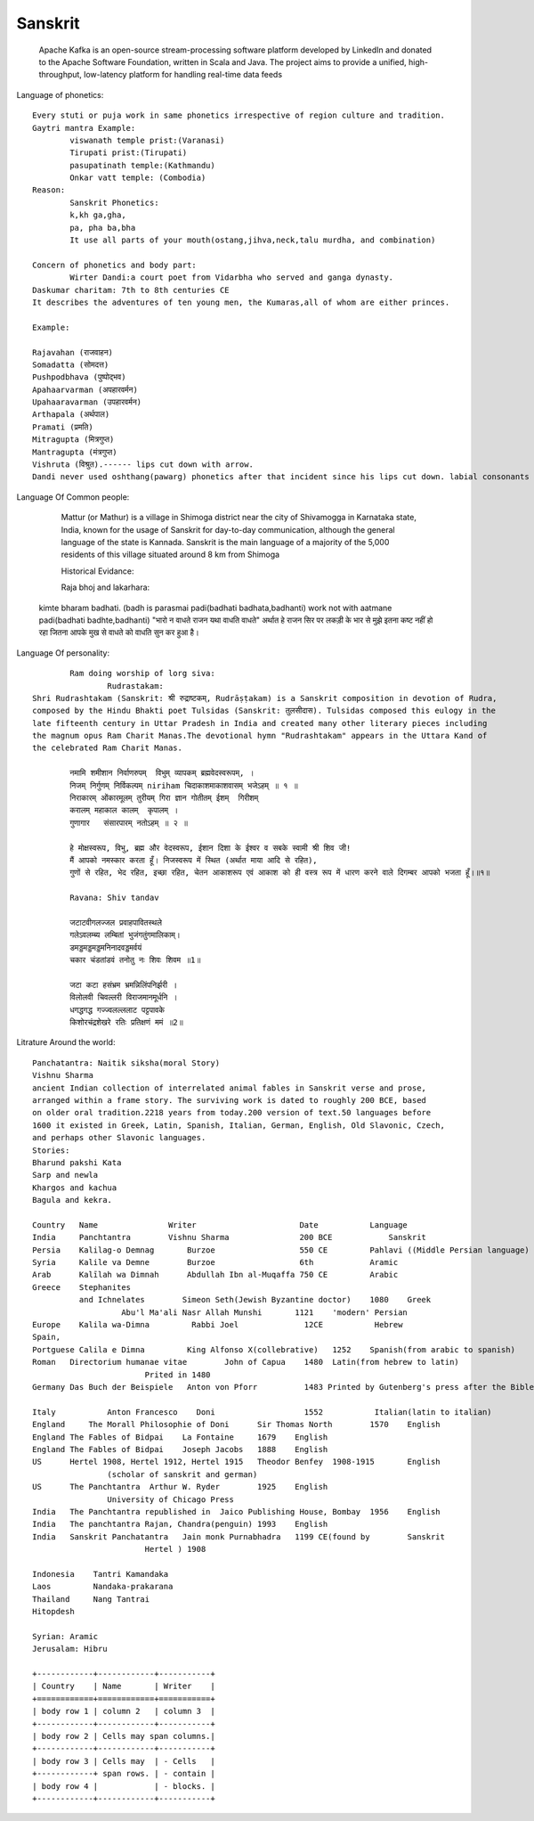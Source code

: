 ======================
Sanskrit
======================
	Apache Kafka is an open-source stream-processing software platform developed by LinkedIn and donated to the Apache Software Foundation, written in Scala and Java.
	The project aims to provide a unified, high-throughput, low-latency platform for handling real-time data feeds

Language of phonetics::

	Every stuti or puja work in same phonetics irrespective of region culture and tradition.
	Gaytri mantra Example:
		viswanath temple prist:(Varanasi)
		Tirupati prist:(Tirupati)
		pasupatinath temple:(Kathmandu)
		Onkar vatt temple: (Combodia)
	Reason:
		Sanskrit Phonetics:
		k,kh ga,gha,
		pa, pha ba,bha
		It use all parts of your mouth(ostang,jihva,neck,talu murdha, and combination)

	Concern of phonetics and body part:
		Wirter Dandi:a court poet from Vidarbha who served and ganga dynasty.
        Daskumar charitam: 7th to 8th centuries CE
        It describes the adventures of ten young men, the Kumaras,all of whom are either princes.

        Example:

        Rajavahan (राजवाहन)
        Somadatta (सोमदत्त)
        Pushpodbhava (पुष्पोद्भव)
        Apahaarvarman (अपहारवर्मन)
        Upahaaravarman (उपहारवर्मन)
        Arthapala (अर्थपाल)
        Pramati (प्रमति)
        Mitragupta (मित्रगुप्त)
        Mantragupta (मंत्रगुप्त)
        Vishruta (विश्रुत).------ lips cut down with arrow.
        Dandi never used oshthang(pawarg) phonetics after that incident since his lips cut down. labial consonants (प,फ,ब,भ,म).

Language Of Common people:

		Mattur (or Mathur) is a village in Shimoga district near the city of Shivamogga in Karnataka state,
		India, known for the usage of Sanskrit for day-to-day communication, although the general language of the state is Kannada.
		Sanskrit is the main language of a majority of the 5,000 residents of this village situated around 8 km from Shimoga

		Historical Evidance:

		Raja bhoj and lakarhara:
        kimte bharam badhati. (badh is parasmai padi(badhati badhata,badhanti) work not with aatmane padi(badhati badhte,badhanti)
        "भारो न वाधते  राजन यथा  वाधति  वाधते" अर्थात हे राजन सिर पर लकड़ी के भार  से मुझे इतना कष्ट नहीं हो रहा जितना आपके मुख से वाधते को वाधति सुन कर हुआ है।

Language Of personality::

		Ram doing worship of lorg siva:
			Rudrastakam:
        Shri Rudrashtakam (Sanskrit: श्री रुद्राष्टकम्, Rudrāṣṭakam) is a Sanskrit composition in devotion of Rudra,
        composed by the Hindu Bhakti poet Tulsidas (Sanskrit: तुलसीदास). Tulsidas composed this eulogy in the
        late fifteenth century in Uttar Pradesh in India and created many other literary pieces including
        the magnum opus Ram Charit Manas.The devotional hymn "Rudrashtakam" appears in the Uttara Kand of
        the celebrated Ram Charit Manas.

        	नमामि शमीशान निर्वाणरुपम्  विभुम् व्यापकम् ब्रह्मवेदस्वरूपम्, ।
        	निजम् निर्गुणम् निर्विकल्पम् niriham चिदाकाशमाकाशवासम् भजेऽहम् ॥ १ ॥
        	निराकारम् ओंकारमूलम् तुरीयम् गिरा ज्ञान गोतीतम् ईशम्  गिरीशम्
        	करालम् महाकाल कालम्  कृपालम् ।
        	गुणागार   संसारपारम् नतोऽहम् ॥ २ ॥

        	हे मोक्षस्वरूप, विभु, ब्रह्म और वेदस्वरूप, ईशान दिशा के ईश्वर व सबके स्वामी श्री शिव जी!
        	मैं आपको नमस्कार करता हूँ। निजस्वरूप में स्थित (अर्थात माया आदि से रहित),
        	गुणों से रहित, भेद रहित, इच्छा रहित, चेतन आकाशरूप एवं आकाश को ही वस्त्र रूप में धारण करने वाले दिगम्बर आपको भजता हूँ।॥१॥

        	Ravana: Shiv tandav

        	जटाटवीगलज्जल प्रवाहपावितस्थले
        	गलेऽवलम्ब्य लम्बितां भुजंगतुंगमालिकाम्‌।
        	डमड्डमड्डमड्डमनिनादवड्डमर्वयं
        	चकार चंडतांडवं तनोतु नः शिवः शिवम ॥1॥

        	जटा कटा हसंभ्रम भ्रमन्निलिंपनिर्झरी ।
        	विलोलवी चिवल्लरी विराजमानमूर्धनि ।
        	धगद्धगद्ध गज्ज्वलल्ललाट पट्टपावके
        	किशोरचंद्रशेखरे रतिः प्रतिक्षणं ममं ॥2॥


Litrature Around the world::

        Panchatantra: Naitik siksha(moral Story)
        Vishnu Sharma
        ancient Indian collection of interrelated animal fables in Sanskrit verse and prose,
        arranged within a frame story. The surviving work is dated to roughly 200 BCE, based
        on older oral tradition.2218 years from today.200 version of text.50 languages before
        1600 it existed in Greek, Latin, Spanish, Italian, German, English, Old Slavonic, Czech,
        and perhaps other Slavonic languages.
        Stories:
        Bharund pakshi Kata
        Sarp and newla
        Khargos and kachua
        Bagula and kekra.

        Country	  Name	             Writer	                 Date	        Language
        India	  Panchtantra	     Vishnu Sharma	         200 BCE	    Sanskrit
        Persia	  Kalilag-o Demnag	 Burzoe	                 550 CE	        Pahlavi ((Middle Persian language)
        Syria	  Kalile va Demne	 Burzoe	                 6th	        Aramic
        Arab	  Kalīlah wa Dimnah	 Abdullah Ibn al-Muqaffa 750 CE	        Arabic
        Greece	  Stephanites
                  and Ichnelates	Simeon Seth(Jewish Byzantine doctor)	1080	Greek
        		   Abu'l Ma'ali Nasr Allah Munshi	1121	'modern' Persian
        Europe	  Kalila wa-Dimna	  Rabbi Joel	          12CE	         Hebrew 
        Spain,
        Portguese Calila e Dimna	 King Alfonso X(collebrative)	1252 	Spanish(from arabic to spanish)
        Roman	Directorium humanae vitae	 John of Capua	  1480	Latin(from hebrew to latin)
        			Prited in 1480
        Germany	Das Buch der Beispiele	 Anton von Pforr	  1483 Printed by Gutenberg's press after the Bible )	German

        Italy		Anton Francesco    Doni	                  1552	         Italian(latin to italian) 
        England	    The Morall Philosophie of Doni	Sir Thomas North	1570	English
        England	The Fables of Bidpai	La Fontaine	1679	English
        England	The Fables of Bidpai	Joseph Jacobs	1888	English
        US	Hertel 1908, Hertel 1912, Hertel 1915	Theodor Benfey	1908-1915	English
        		(scholar of sanskrit and german)
        US	The Panchtantra	 Arthur W. Ryder	1925	English
        		University of Chicago Press
        India	The Panchtantra	republished in  Jaico Publishing House, Bombay	1956	English
        India	The panchtantra	Rajan, Chandra(penguin)	1993	English
        India	Sanskrit Panchatantra	Jain monk Purnabhadra	1199 CE(found by 	Sanskrit
        			Hertel ) 1908

        Indonesia    Tantri Kamandaka
        Laos         Nandaka-prakarana
        Thailand     Nang Tantrai
        Hitopdesh

        Syrian: Aramic
        Jerusalam: Hibru

        +------------+------------+-----------+
        | Country    | Name       | Writer    |
        +============+============+===========+
        | body row 1 | column 2   | column 3  |
        +------------+------------+-----------+
        | body row 2 | Cells may span columns.|
        +------------+------------+-----------+
        | body row 3 | Cells may  | - Cells   |
        +------------+ span rows. | - contain |
        | body row 4 |            | - blocks. |
        +------------+------------+-----------+




